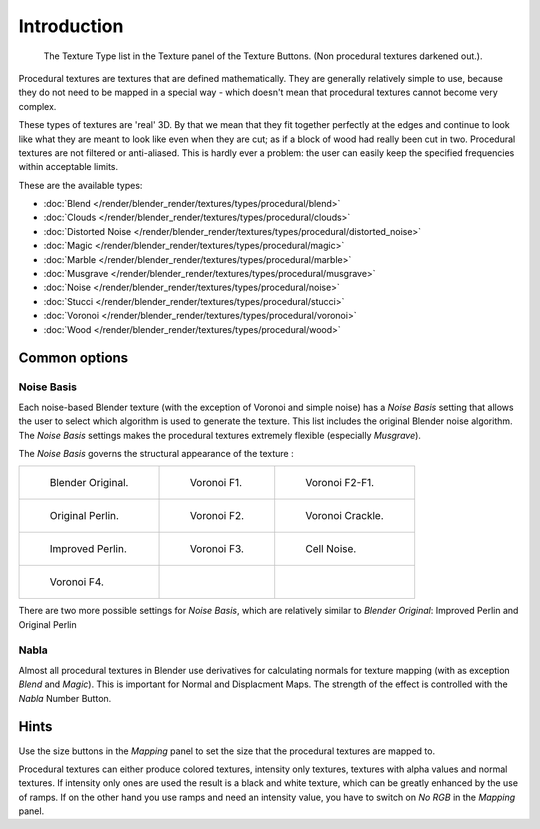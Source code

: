
************
Introduction
************

.. figure:: /images/texture-procedural-menu.jpg
   :width: 240px

   The Texture Type list in the Texture panel of the Texture Buttons. (Non procedural textures darkened out.).


Procedural textures are textures that are defined mathematically.
They are generally relatively simple to use, because they do not need to be mapped in a special
way - which doesn't mean that procedural textures cannot become very complex.

These types of textures are 'real' 3D. By that we mean that they fit together perfectly at the
edges and continue to look like what they are meant to look like even when they are cut;
as if a block of wood had really been cut in two.
Procedural textures are not filtered or anti-aliased. This is hardly ever a problem:
the user can easily keep the specified frequencies within acceptable limits.

These are the available types:


- :doc:`Blend </render/blender_render/textures/types/procedural/blend>`
- :doc:`Clouds </render/blender_render/textures/types/procedural/clouds>`
- :doc:`Distorted Noise </render/blender_render/textures/types/procedural/distorted_noise>`
- :doc:`Magic </render/blender_render/textures/types/procedural/magic>`
- :doc:`Marble </render/blender_render/textures/types/procedural/marble>`
- :doc:`Musgrave </render/blender_render/textures/types/procedural/musgrave>`
- :doc:`Noise </render/blender_render/textures/types/procedural/noise>`
- :doc:`Stucci </render/blender_render/textures/types/procedural/stucci>`
- :doc:`Voronoi </render/blender_render/textures/types/procedural/voronoi>`
- :doc:`Wood </render/blender_render/textures/types/procedural/wood>`


Common options
==============

Noise Basis
-----------

Each noise-based Blender texture (with the exception of Voronoi and simple noise) has a
*Noise Basis* setting that allows the user to select which algorithm is used to
generate the texture. This list includes the original Blender noise algorithm.
The *Noise Basis* settings makes the procedural textures extremely flexible
(especially *Musgrave*).

The *Noise Basis* governs the structural appearance of the texture :


.. list-table::

   * - .. figure:: /images/NoiseBasisBlenderOriginal.jpg
          :width: 160px

          Blender Original.

     - .. figure:: /images/NoiseBasisVoronoiF1.jpg
          :width: 160px

          Voronoi F1.

     - .. figure:: /images/NoiseBasisVoronoiF2-F1.jpg
          :width: 160px

          Voronoi F2-F1.

   * - .. figure:: /images/NoiseBasisOriginalPerlin.jpg
          :width: 160px

          Original Perlin.

     - .. figure:: /images/NoiseBasisVoronoiF2.jpg
          :width: 160px

          Voronoi F2.

     - .. figure:: /images/NoiseBasisVoronoiCrackle.jpg
          :width: 160px

          Voronoi Crackle.

   * - .. figure:: /images/NoiseBasisImprovedPerlin.jpg
          :width: 160px

          Improved Perlin.

     - .. figure:: /images/NoiseBasisVoronoiF3.jpg
          :width: 160px

          Voronoi F3.

     - .. figure:: /images/NoiseBasisCellNoise.jpg
          :width: 160px

          Cell Noise.

   * - .. figure:: /images/NoiseBasisVoronoiF4.jpg
          :width: 160px

          Voronoi F4.

     -

     -


There are two more possible settings for *Noise Basis*,
which are relatively similar to *Blender Original*:
Improved Perlin and Original Perlin


Nabla
-----

Almost all procedural textures in Blender use derivatives for calculating normals for texture
mapping (with as exception *Blend* and *Magic*).
This is important for Normal and Displacment Maps.
The strength of the effect is controlled with the *Nabla* Number Button.


Hints
=====

Use the size buttons in the *Mapping* panel to set the size that the procedural
textures are mapped to.

Procedural textures can either produce colored textures, intensity only textures,
textures with alpha values and normal textures.
If intensity only ones are used the result is a black and white texture,
which can be greatly enhanced by the use of ramps.
If on the other hand you use ramps and need an intensity value,
you have to switch on *No RGB* in the *Mapping* panel.
